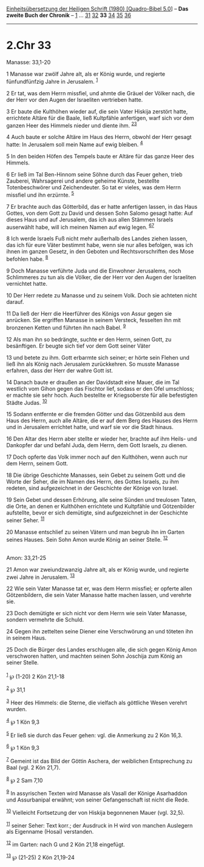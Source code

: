 :PROPERTIES:
:ID:       b5995c39-106c-402a-9187-20888089dff1
:END:
<<navbar>>
[[../index.html][Einheitsübersetzung der Heiligen Schrift (1980)
[Quadro-Bibel 5.0]]] -- *Das zweite Buch der Chronik* --
[[file:2.Chr_1.html][1]] ... [[file:2.Chr_31.html][31]]
[[file:2.Chr_32.html][32]] *33* [[file:2.Chr_34.html][34]]
[[file:2.Chr_35.html][35]] [[file:2.Chr_36.html][36]]

--------------

* 2.Chr 33
  :PROPERTIES:
  :CUSTOM_ID: chr-33
  :END:

<<verses>>

<<v1>>
**** Manasse: 33,1-20
     :PROPERTIES:
     :CUSTOM_ID: manasse-331-20
     :END:
1 Manasse war zwölf Jahre alt, als er König wurde, und regierte
fünfundfünfzig Jahre in Jerusalem. ^{[[#fn1][1]]}

<<v2>>
2 Er tat, was dem Herrn missfiel, und ahmte die Gräuel der Völker nach,
die der Herr vor den Augen der Israeliten vertrieben hatte.

<<v3>>
3 Er baute die Kulthöhen wieder auf, die sein Vater Hiskija zerstört
hatte, errichtete Altäre für die Baale, ließ Kultpfähle anfertigen, warf
sich vor dem ganzen Heer des Himmels nieder und diente ihm.
^{[[#fn2][2]][[#fn3][3]]}

<<v4>>
4 Auch baute er solche Altäre im Haus des Herrn, obwohl der Herr gesagt
hatte: In Jerusalem soll mein Name auf ewig bleiben. ^{[[#fn4][4]]}

<<v5>>
5 In den beiden Höfen des Tempels baute er Altäre für das ganze Heer des
Himmels.

<<v6>>
6 Er ließ im Tal Ben-Hinnom seine Söhne durch das Feuer gehen, trieb
Zauberei, Wahrsagerei und andere geheime Künste, bestellte
Totenbeschwörer und Zeichendeuter. So tat er vieles, was dem Herrn
missfiel und ihn erzürnte. ^{[[#fn5][5]]}

<<v7>>
7 Er brachte auch das Götterbild, das er hatte anfertigen lassen, in das
Haus Gottes, von dem Gott zu David und dessen Sohn Salomo gesagt hatte:
Auf dieses Haus und auf Jerusalem, das ich aus allen Stämmen Israels
auserwählt habe, will ich meinen Namen auf ewig legen.
^{[[#fn6][6]][[#fn7][7]]}

<<v8>>
8 Ich werde Israels Fuß nicht mehr außerhalb des Landes ziehen lassen,
das ich für eure Väter bestimmt habe, wenn sie nur alles befolgen, was
ich ihnen im ganzen Gesetz, in den Geboten und Rechtsvorschriften des
Mose befohlen habe. ^{[[#fn8][8]]}

<<v9>>
9 Doch Manasse verführte Juda und die Einwohner Jerusalems, noch
Schlimmeres zu tun als die Völker, die der Herr vor den Augen der
Israeliten vernichtet hatte.

<<v10>>
10 Der Herr redete zu Manasse und zu seinem Volk. Doch sie achteten
nicht darauf.

<<v11>>
11 Da ließ der Herr die Heerführer des Königs von Assur gegen sie
anrücken. Sie ergriffen Manasse in seinem Versteck, fesselten ihn mit
bronzenen Ketten und führten ihn nach Babel. ^{[[#fn9][9]]}

<<v12>>
12 Als man ihn so bedrängte, suchte er den Herrn, seinen Gott, zu
besänftigen. Er beugte sich tief vor dem Gott seiner Väter

<<v13>>
13 und betete zu ihm. Gott erbarmte sich seiner; er hörte sein Flehen
und ließ ihn als König nach Jerusalem zurückkehren. So musste Manasse
erfahren, dass der Herr der wahre Gott ist.

<<v14>>
14 Danach baute er draußen an der Davidstadt eine Mauer, die im Tal
westlich vom Gihon gegen das Fischtor lief, sodass er den Ofel
umschloss; er machte sie sehr hoch. Auch bestellte er Kriegsoberste für
alle befestigten Städte Judas. ^{[[#fn10][10]]}

<<v15>>
15 Sodann entfernte er die fremden Götter und das Götzenbild aus dem
Haus des Herrn, auch alle Altäre, die er auf dem Berg des Hauses des
Herrn und in Jerusalem errichtet hatte, und warf sie vor die Stadt
hinaus.

<<v16>>
16 Den Altar des Herrn aber stellte er wieder her, brachte auf ihm
Heils- und Dankopfer dar und befahl Juda, dem Herrn, dem Gott Israels,
zu dienen.

<<v17>>
17 Doch opferte das Volk immer noch auf den Kulthöhen, wenn auch nur dem
Herrn, seinem Gott.

<<v18>>
18 Die übrige Geschichte Manasses, sein Gebet zu seinem Gott und die
Worte der Seher, die im Namen des Herrn, des Gottes Israels, zu ihm
redeten, sind aufgezeichnet in der Geschichte der Könige von Israel.

<<v19>>
19 Sein Gebet und dessen Erhörung, alle seine Sünden und treulosen
Taten, die Orte, an denen er Kulthöhen errichtete und Kultpfähle und
Götzenbilder aufstellte, bevor er sich demütigte, sind aufgezeichnet in
der Geschichte seiner Seher. ^{[[#fn11][11]]}

<<v20>>
20 Manasse entschlief zu seinen Vätern und man begrub ihn im Garten
seines Hauses. Sein Sohn Amon wurde König an seiner Stelle.
^{[[#fn12][12]]}\\
\\

<<v21>>
**** Amon: 33,21-25
     :PROPERTIES:
     :CUSTOM_ID: amon-3321-25
     :END:
21 Amon war zweiundzwanzig Jahre alt, als er König wurde, und regierte
zwei Jahre in Jerusalem. ^{[[#fn13][13]]}

<<v22>>
22 Wie sein Vater Manasse tat er, was dem Herrn missfiel; er opferte
allen Götzenbildern, die sein Vater Manasse hatte machen lassen, und
verehrte sie.

<<v23>>
23 Doch demütigte er sich nicht vor dem Herrn wie sein Vater Manasse,
sondern vermehrte die Schuld.

<<v24>>
24 Gegen ihn zettelten seine Diener eine Verschwörung an und töteten ihn
in seinem Haus.

<<v25>>
25 Doch die Bürger des Landes erschlugen alle, die sich gegen König Amon
verschworen hatten, und machten seinen Sohn Joschija zum König an seiner
Stelle.\\
\\

^{[[#fnm1][1]]} ℘ (1-20) 2 Kön 21,1-18

^{[[#fnm2][2]]} ℘ 31,1

^{[[#fnm3][3]]} Heer des Himmels: die Sterne, die vielfach als göttliche
Wesen verehrt wurden.

^{[[#fnm4][4]]} ℘ 1 Kön 9,3

^{[[#fnm5][5]]} Er ließ sie durch das Feuer gehen: vgl. die Anmerkung zu
2 Kön 16,3.

^{[[#fnm6][6]]} ℘ 1 Kön 9,3

^{[[#fnm7][7]]} Gemeint ist das Bild der Göttin Aschera, der weiblichen
Entsprechung zu Baal (vgl. 2 Kön 21,7).

^{[[#fnm8][8]]} ℘ 2 Sam 7,10

^{[[#fnm9][9]]} In assyrischen Texten wird Manasse als Vasall der Könige
Asarhaddon und Assurbanipal erwähnt; von seiner Gefangenschaft ist nicht
die Rede.

^{[[#fnm10][10]]} Vielleicht Fortsetzung der von Hiskija begonnenen
Mauer (vgl. 32,5).

^{[[#fnm11][11]]} seiner Seher: Text korr.; der Ausdruck in H wird von
manchen Auslegern als Eigenname (Hosai) verstanden.

^{[[#fnm12][12]]} im Garten: nach G und 2 Kön 21,18 eingefügt.

^{[[#fnm13][13]]} ℘ (21-25) 2 Kön 21,19-24
